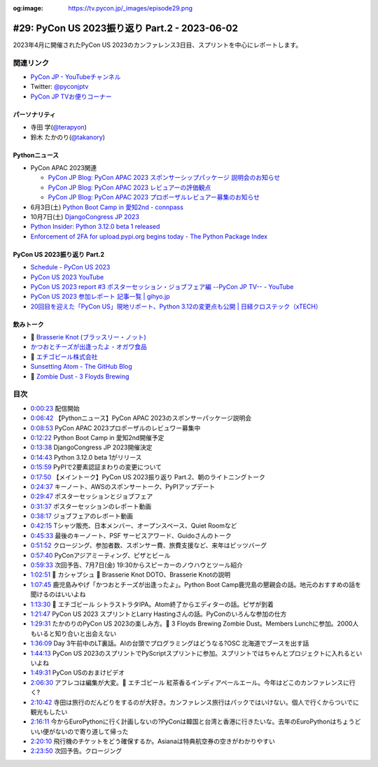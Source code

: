 :og:image: https://tv.pycon.jp/_images/episode29.png

.. |cover| image:: images/episode29.png

================================================
 #29: PyCon US 2023振り返り Part.2 - 2023-06-02
================================================

2023年4月に開催されたPyCon US 2023のカンファレンス3日目、スプリントを中心にレポートします。

.. raw:: html

   <iframe width="560" height="315" src="https://www.youtube.com/embed/dWO09RsmiUY" title="YouTube video player" frameborder="0" allow="accelerometer; autoplay; clipboard-write; encrypted-media; gyroscope; picture-in-picture; web-share" allowfullscreen></iframe>

関連リンク
==========
* `PyCon JP - YouTubeチャンネル <https://www.youtube.com/user/PyConJP>`_
* Twitter: `@pyconjptv <https://twitter.com/pyconjptv>`_
* `PyCon JP TVお便りコーナー <https://docs.google.com/forms/d/e/1FAIpQLSfvL4cKteAaG_czTXjofR83owyjXekG9GNDGC6-jRZCb_2HRw/viewform>`_

パーソナリティ
--------------
* 寺田 学(`@terapyon <https://twitter.com>`_)
* 鈴木 たかのり(`@takanory <https://twitter.com/takanory>`_)

Pythonニュース
--------------
* PyCon APAC 2023関連

  * `PyCon JP Blog: PyCon APAC 2023 スポンサーシップパッケージ 説明会のお知らせ <https://pyconjp.blogspot.com/2023/05/pyconapac2023-sponsors-pre-explain-ja.html>`_
  * `PyCon JP Blog: PyCon APAC 2023 レビュアーの評価観点 <https://pyconjp.blogspot.com/2023/05/pyconapac2023-review-points-ja.html>`_
  * `PyCon JP Blog: PyCon APAC 2023 プロポーザルレビュアー募集のお知らせ <https://pyconjp.blogspot.com/2023/05/pyconapac2023-call-for-reviewers-ja.html>`_
* 6月3日(土) `Python Boot Camp in 愛知2nd - connpass <https://pyconjp.connpass.com/event/280530/>`_
* 10月7日(土) `DjangoCongress JP 2023 <https://djangocongress.jp/>`_
* `Python Insider: Python 3.12.0 beta 1 released <https://pythoninsider.blogspot.com/2023/05/python-3120-beta-1-released.html>`_
* `Enforcement of 2FA for upload.pypi.org begins today - The Python Package Index <https://blog.pypi.org/posts/2023-06-01-2fa-enforcement-for-upload/>`_

PyCon US 2023振り返り Part.2
----------------------------
* `Schedule - PyCon US 2023 <https://us.pycon.org/2023/schedule/talks/>`_
* `PyCon US 2023 YouTube <https://www.youtube.com/watch?v=eZwHvBsoPn4&list=PL2Uw4_HvXqvY2zhJ9AMUa_Z6dtMGF3gtb>`_
* `PyCon US 2023 report #3 ポスターセッション・ジョブフェア編 --PyCon JP TV-- - YouTube <https://www.youtube.com/watch?v=BMf6OrbfOOQ>`_
* `PyCon US 2023 参加レポート 記事一覧 | gihyo.jp <https://gihyo.jp/list/group/PyCon-US-2023-%E5%8F%82%E5%8A%A0%E3%83%AC%E3%83%9D%E3%83%BC%E3%83%88#rt:/article/2023/05/pycon-us2023-002>`_
* `20回目を迎えた「PyCon US」現地リポート、Python 3.12の変更点も公開 | 日経クロステック（xTECH） <https://xtech.nikkei.com/atcl/nxt/column/18/00160/051700355/>`_

飲みトーク
----------
* 🍺 `Brasserie Knot (ブラッスリー・ノット) <https://brasserieknot.jp/>`_
* `かつおとチーズが出逢ったよ - オガワ食品 <https://ogawa-foods.net/lineup/lineup-115/>`_
* 🍺 `エチゴビール株式会社 <https://echigobeer.com/products.php#can>`_
* `Sunsetting Atom - The GitHub Blog <https://github.blog/2022-06-08-sunsetting-atom/>`_
* 🍺 `Zombie Dust - 3 Floyds Brewing <https://www.3floyds.com/beer/zombie-dust/>`_

目次
====
* `0:00:23 <https://www.youtube.com/watch?v=dWO09RsmiUY&t=23s>`_ 配信開始
* `0:06:42 <https://www.youtube.com/watch?v=dWO09RsmiUY&t=402s>`_ 【Pythonニュース】PyCon APAC 2023のスポンサーパッケージ説明会
* `0:08:53 <https://www.youtube.com/watch?v=dWO09RsmiUY&t=533s>`_ PyCon APAC 2023プロポーザルのレビュワー募集中
* `0:12:22 <https://www.youtube.com/watch?v=dWO09RsmiUY&t=742s>`_ Python Boot Camp in 愛知2nd開催予定
* `0:13:38 <https://www.youtube.com/watch?v=dWO09RsmiUY&t=818s>`_ DjangoCongress JP 2023開催決定
* `0:14:43 <https://www.youtube.com/watch?v=dWO09RsmiUY&t=883s>`_ Python 3.12.0 beta 1がリリース
* `0:15:59 <https://www.youtube.com/watch?v=dWO09RsmiUY&t=959s>`_ PyPIで2要素認証まわりの変更について
* `0:17:50 <https://www.youtube.com/watch?v=dWO09RsmiUY&t=1070s>`_ 【メイントーク】PyCon US 2023振り返り Part.2、朝のライトニングトーク
* `0:24:37 <https://www.youtube.com/watch?v=dWO09RsmiUY&t=1477s>`_ キーノート、AWSのスポンサートーク、PyPIアップデート
* `0:29:47 <https://www.youtube.com/watch?v=dWO09RsmiUY&t=1787s>`_ ポスターセッションとジョブフェア
* `0:31:37 <https://www.youtube.com/watch?v=dWO09RsmiUY&t=1897s>`_ ポスターセッションのレポート動画
* `0:38:17 <https://www.youtube.com/watch?v=dWO09RsmiUY&t=2297s>`_ ジョブフェアのレポート動画
* `0:42:15 <https://www.youtube.com/watch?v=dWO09RsmiUY&t=2535s>`_ Tシャツ販売、日本メンバー、オープンスペース、Quiet Roomなど
* `0:45:33 <https://www.youtube.com/watch?v=dWO09RsmiUY&t=2733s>`_ 最後のキーノート、PSF サービスアワード、Guidoさんのトーク
* `0:51:52 <https://www.youtube.com/watch?v=dWO09RsmiUY&t=3112s>`_ クロージング、参加者数、スポンサー費、旅費支援など、来年はピッツバーグ
* `0:57:40 <https://www.youtube.com/watch?v=dWO09RsmiUY&t=3460s>`_ PyConアジアミーティング、ピザとビール
* `0:59:33 <https://www.youtube.com/watch?v=dWO09RsmiUY&t=3573s>`_ 次回予告、7月7日(金) 19:30からスピーカーのノウハウとツール紹介
* `1:02:51 <https://www.youtube.com/watch?v=dWO09RsmiUY&t=3771s>`_ 🍻 カシャプシュ 🍺 Brasserie Knot DOTO、Brasserie Knotの説明
* `1:07:45 <https://www.youtube.com/watch?v=dWO09RsmiUY&t=4065s>`_ 鹿児島みやげ「かつおとチーズが出逢ったよ」。Python Boot Camp鹿児島の懇親会の話。地元のおすすめの話を聞けるのはいいよね
* `1:13:30 <https://www.youtube.com/watch?v=dWO09RsmiUY&t=4410s>`_ 🍺 エチゴビール シトラストラタIPA。Atom終了からエディターの話。ピザが到着
* `1:21:47 <https://www.youtube.com/watch?v=dWO09RsmiUY&t=4907s>`_ PyCon US 2023 スプリントとLarry Hastingさんの話。PyConのいろんな参加の仕方
* `1:29:31 <https://www.youtube.com/watch?v=dWO09RsmiUY&t=5371s>`_ たかのりのPyCon US 2023の楽しみ方。🍺 3 Floyds Brewing Zombie Dust。Members Lunchに参加。2000人もいると知り合いと出会えない
* `1:36:09 <https://www.youtube.com/watch?v=dWO09RsmiUY&t=5769s>`_ Day 3午前中のLT裏話。AIの台頭でプログラミングはどうなる?OSC 北海道でブースを出す話
* `1:44:13 <https://www.youtube.com/watch?v=dWO09RsmiUY&t=6253s>`_ PyCon US 2023のスプリントでPyScriptスプリントに参加。スプリントではちゃんとプロジェクトに入れるといいよね
* `1:49:31 <https://www.youtube.com/watch?v=dWO09RsmiUY&t=6571s>`_ PyCon USのおまけビデオ
* `2:06:30 <https://www.youtube.com/watch?v=dWO09RsmiUY&t=7590s>`_ アフレコは編集が大変。🍺 エチゴビール 紅茶香るインディアペールエール。今年はどこのカンファレンスに行く?
* `2:10:42 <https://www.youtube.com/watch?v=dWO09RsmiUY&t=7842s>`_ 寺田は旅行のだんどりをするのが大好き。カンファレンス旅行はパックではいけない。個人で行くからついでに観光もしたい
* `2:16:11 <https://www.youtube.com/watch?v=dWO09RsmiUY&t=8171s>`_ 今からEuroPythonに行く計画しないの?PyConは韓国と台湾と香港に行きたいな。去年のEuroPythonはちょうどいい便がないので寄り道して帰った
* `2:20:10 <https://www.youtube.com/watch?v=dWO09RsmiUY&t=8410s>`_ 飛行機のチケットをどう確保するか。Asianaは特典航空券の空きがわかりやすい
* `2:23:50 <https://www.youtube.com/watch?v=dWO09RsmiUY&t=8630s>`_ 次回予告。クロージング
